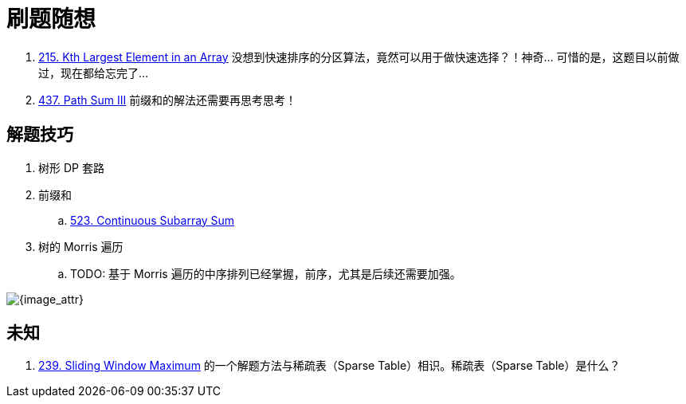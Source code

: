 [#0000-00-note]
= 刷题随想

. xref:0215-kth-largest-element-in-an-array.adoc[215. Kth Largest Element in an Array] 没想到快速排序的分区算法，竟然可以用于做快速选择？！神奇… 可惜的是，这题目以前做过，现在都给忘完了…
. xref:0437-path-sum-iii.adoc[437. Path Sum III] 前缀和的解法还需要再思考思考！

== 解题技巧

. 树形 DP 套路
. 前缀和
.. xref:0523-continuous-subarray-sum.adoc[523. Continuous Subarray Sum]
. 树的 Morris 遍历
.. TODO: 基于 Morris 遍历的中序排列已经掌握，前序，尤其是后续还需要加强。

image::images/quicksort.gif[{image_attr}]

== 未知

. xref:0239-sliding-window-maximum.adoc[239. Sliding Window Maximum] 的一个解题方法与稀疏表（Sparse Table）相识。稀疏表（Sparse Table）是什么？
